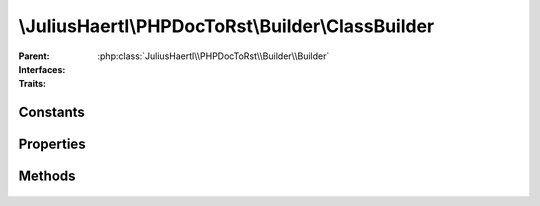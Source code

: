 .. rst-class:: phpdoctorst

\\JuliusHaertl\\PHPDocToRst\\Builder\\ClassBuilder
==================================================

.. php:namespace:: JuliusHaertl\PHPDocToRst\Builder

.. php:class:: ClassBuilder

:Parent:
	:php:class:`JuliusHaertl\\PHPDocToRst\\Builder\\Builder`
:Interfaces:
	
		
:Traits:
	
		


Constants
---------

Properties
----------

Methods
-------

	.. rst-class:: protected

		.. php:method:: render()



